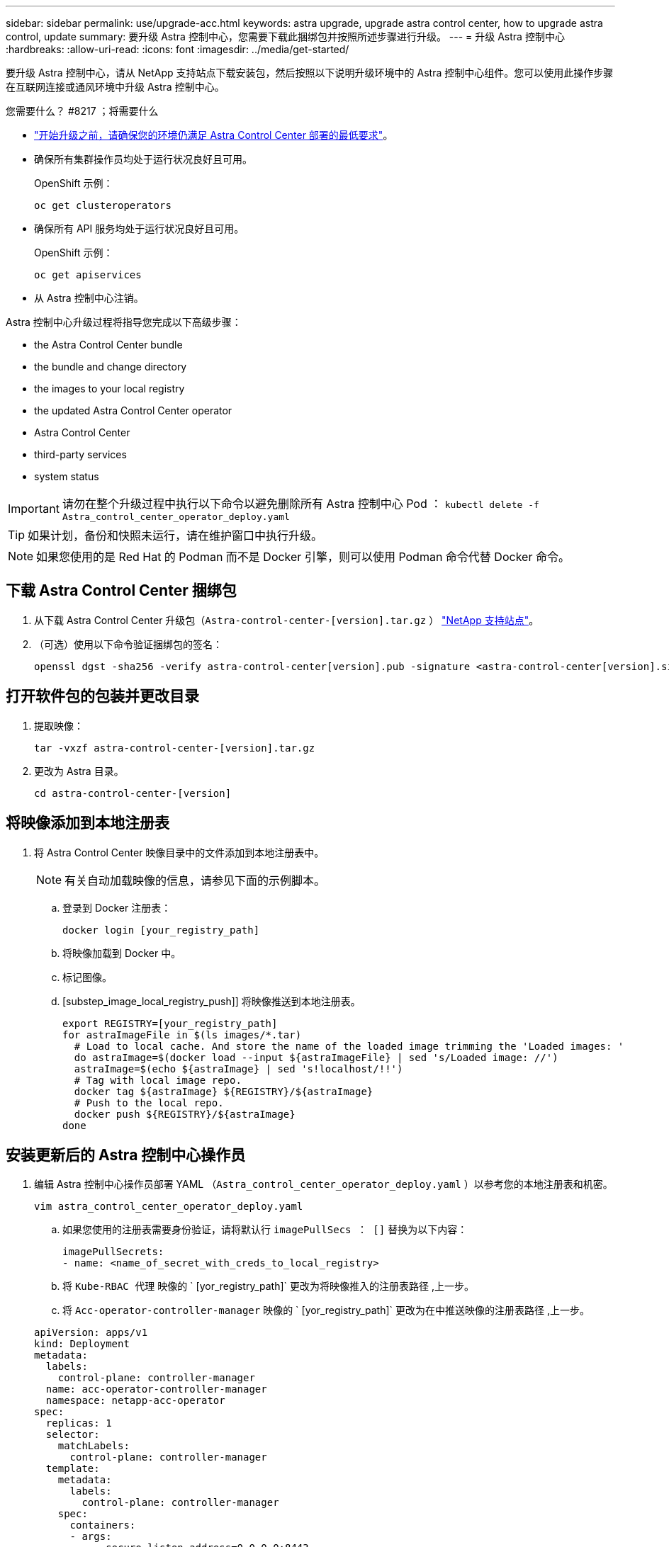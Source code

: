 ---
sidebar: sidebar 
permalink: use/upgrade-acc.html 
keywords: astra upgrade, upgrade astra control center, how to upgrade astra control, update 
summary: 要升级 Astra 控制中心，您需要下载此捆绑包并按照所述步骤进行升级。 
---
= 升级 Astra 控制中心
:hardbreaks:
:allow-uri-read: 
:icons: font
:imagesdir: ../media/get-started/


要升级 Astra 控制中心，请从 NetApp 支持站点下载安装包，然后按照以下说明升级环境中的 Astra 控制中心组件。您可以使用此操作步骤在互联网连接或通风环境中升级 Astra 控制中心。

.您需要什么？ #8217 ；将需要什么
* link:../get-started/requirements.html["开始升级之前，请确保您的环境仍满足 Astra Control Center 部署的最低要求"]。
* 确保所有集群操作员均处于运行状况良好且可用。
+
OpenShift 示例：

+
[listing]
----
oc get clusteroperators
----
* 确保所有 API 服务均处于运行状况良好且可用。
+
OpenShift 示例：

+
[listing]
----
oc get apiservices
----
* 从 Astra 控制中心注销。


Astra 控制中心升级过程将指导您完成以下高级步骤：

*  the Astra Control Center bundle
*  the bundle and change directory
*  the images to your local registry
*  the updated Astra Control Center operator
*  Astra Control Center
*  third-party services
*  system status



IMPORTANT: 请勿在整个升级过程中执行以下命令以避免删除所有 Astra 控制中心 Pod ： `kubectl delete -f Astra_control_center_operator_deploy.yaml`


TIP: 如果计划，备份和快照未运行，请在维护窗口中执行升级。


NOTE: 如果您使用的是 Red Hat 的 Podman 而不是 Docker 引擎，则可以使用 Podman 命令代替 Docker 命令。



== 下载 Astra Control Center 捆绑包

. 从下载 Astra Control Center 升级包（`Astra-control-center-[version].tar.gz` ） https://mysupport.netapp.com/site/products/all/details/astra-control-center/downloads-tab["NetApp 支持站点"^]。
. （可选）使用以下命令验证捆绑包的签名：
+
[listing]
----
openssl dgst -sha256 -verify astra-control-center[version].pub -signature <astra-control-center[version].sig astra-control-center[version].tar.gz
----




== 打开软件包的包装并更改目录

. 提取映像：
+
[listing]
----
tar -vxzf astra-control-center-[version].tar.gz
----
. 更改为 Astra 目录。
+
[listing]
----
cd astra-control-center-[version]
----




== 将映像添加到本地注册表

. 将 Astra Control Center 映像目录中的文件添加到本地注册表中。
+

NOTE: 有关自动加载映像的信息，请参见下面的示例脚本。

+
.. 登录到 Docker 注册表：
+
[listing]
----
docker login [your_registry_path]
----
.. 将映像加载到 Docker 中。
.. 标记图像。
.. [substep_image_local_registry_push]] 将映像推送到本地注册表。
+
[listing]
----
export REGISTRY=[your_registry_path]
for astraImageFile in $(ls images/*.tar)
  # Load to local cache. And store the name of the loaded image trimming the 'Loaded images: '
  do astraImage=$(docker load --input ${astraImageFile} | sed 's/Loaded image: //')
  astraImage=$(echo ${astraImage} | sed 's!localhost/!!')
  # Tag with local image repo.
  docker tag ${astraImage} ${REGISTRY}/${astraImage}
  # Push to the local repo.
  docker push ${REGISTRY}/${astraImage}
done
----






== 安装更新后的 Astra 控制中心操作员

. 编辑 Astra 控制中心操作员部署 YAML （`Astra_control_center_operator_deploy.yaml` ）以参考您的本地注册表和机密。
+
[listing]
----
vim astra_control_center_operator_deploy.yaml
----
+
.. 如果您使用的注册表需要身份验证，请将默认行 `imagePullSecs ： []` 替换为以下内容：
+
[listing]
----
imagePullSecrets:
- name: <name_of_secret_with_creds_to_local_registry>
----
.. 将 `Kube-RBAC 代理` 映像的 ` [yor_registry_path]` 更改为将映像推入的注册表路径 ,上一步。
.. 将 `Acc-operator-controller-manager` 映像的 ` [yor_registry_path]` 更改为在中推送映像的注册表路径 ,上一步。


+
[listing, subs="+quotes"]
----
apiVersion: apps/v1
kind: Deployment
metadata:
  labels:
    control-plane: controller-manager
  name: acc-operator-controller-manager
  namespace: netapp-acc-operator
spec:
  replicas: 1
  selector:
    matchLabels:
      control-plane: controller-manager
  template:
    metadata:
      labels:
        control-plane: controller-manager
    spec:
      containers:
      - args:
        - --secure-listen-address=0.0.0.0:8443
        - --upstream=http://127.0.0.1:8080/
        - --logtostderr=true
        - --v=10
        *image: [your_registry_path]/kube-rbac-proxy:v4.8.0*
        name: kube-rbac-proxy
        ports:
        - containerPort: 8443
          name: https
      - args:
        - --health-probe-bind-address=:8081
        - --metrics-bind-address=127.0.0.1:8080
        - --leader-elect
        command:
        - /manager
        env:
        - name: ACCOP_LOG_LEVEL
          value: "2"
        *image: [your_registry_path]/acc-operator:[version x.y.z]*
        imagePullPolicy: IfNotPresent
      *imagePullSecrets: []*
----
. 安装更新后的 Astra 控制中心操作员：
+
[listing]
----
kubectl apply -f astra_control_center_operator_deploy.yaml
----
+
响应示例：

+
[listing]
----
namespace/netapp-acc-operator unchanged
customresourcedefinition.apiextensions.k8s.io/astracontrolcenters.astra.netapp.io configured
role.rbac.authorization.k8s.io/acc-operator-leader-election-role unchanged
clusterrole.rbac.authorization.k8s.io/acc-operator-manager-role configured
clusterrole.rbac.authorization.k8s.io/acc-operator-metrics-reader unchanged
clusterrole.rbac.authorization.k8s.io/acc-operator-proxy-role unchanged
rolebinding.rbac.authorization.k8s.io/acc-operator-leader-election-rolebinding unchanged
clusterrolebinding.rbac.authorization.k8s.io/acc-operator-manager-rolebinding configured
clusterrolebinding.rbac.authorization.k8s.io/acc-operator-proxy-rolebinding unchanged
configmap/acc-operator-manager-config unchanged
service/acc-operator-controller-manager-metrics-service unchanged
deployment.apps/acc-operator-controller-manager configured
----




== 升级 Astra 控制中心

. 编辑 Astra Control Center 自定义资源（ CR ）并将 Astra 版本（`AstraVersion` Insideof `SPec` ）号更改为最新版本：
+
[listing]
----
kubectl edit acc -n [netapp-acc or custom namespace]
----
+

NOTE: 只有在升级 Astra 控制中心时才需要更改 Astra 版本。注册表路径必须与中推送映像的注册表路径匹配 ,上一步。

. 验证 Pod 是否终止并重新可用：
+
[listing]
----
watch kubectl get pods -n [netapp-acc or custom namespace]
----
. 验证是否已成功升级所有系统组件。
+
[listing]
----
kubectl get pods -n [netapp-acc or custom namespace]
----
+
每个 POD 的状态应为 `running` 和 `age` ，这是最新的。部署系统 Pod 可能需要几分钟的时间。

+
响应示例：

+
[listing]
----
NAME                                         READY   STATUS    RESTARTS   AGE
acc-helm-repo-5f75c5f564-bzqmt             1/1     Running   0          11m
activity-6b8f7cccb9-mlrn4                  1/1     Running   0          9m2s
api-token-authentication-6hznt             1/1     Running   0          8m50s
api-token-authentication-qpfgb             1/1     Running   0          8m50s
api-token-authentication-sqnb7             1/1     Running   0          8m50s
asup-5578bbdd57-dxkbp                      1/1     Running   0          9m3s
authentication-56bff4f95d-mspmq            1/1     Running   0          7m31s
bucketservice-6f7968b95d-9rrrl             1/1     Running   0          8m36s
cert-manager-5f6cf4bc4b-82khn              1/1     Running   0          6m19s
cert-manager-cainjector-76cf976458-sdrbc   1/1     Running   0          6m19s
cert-manager-webhook-5b7896bfd8-2n45j      1/1     Running   0          6m19s
cloud-extension-749d9f684c-8bdhq           1/1     Running   0          9m6s
cloud-insights-service-7d58687d9-h5tzw     1/1     Running   2          8m56s
composite-compute-968c79cb5-nv7l4          1/1     Running   0          9m11s
composite-volume-7687569985-jg9gg          1/1     Running   0          8m33s
credentials-5c9b75f4d6-nx9cz               1/1     Running   0          8m42s
entitlement-6c96fd8b78-zt7f8               1/1     Running   0          8m28s
features-5f7bfc9f68-gsjnl                  1/1     Running   0          8m57s
fluent-bit-ds-h88p7                        1/1     Running   0          7m22s
fluent-bit-ds-krhnj                        1/1     Running   0          7m23s
fluent-bit-ds-l5bjj                        1/1     Running   0          7m22s
fluent-bit-ds-lrclb                        1/1     Running   0          7m23s
fluent-bit-ds-s5t4n                        1/1     Running   0          7m23s
fluent-bit-ds-zpr6v                        1/1     Running   0          7m22s
graphql-server-5f5976f4bd-vbb4z            1/1     Running   0          7m13s
identity-56f78b8f9f-8h9p9                  1/1     Running   0          8m29s
influxdb2-0                                1/1     Running   0          11m
krakend-6f8d995b4d-5khkl                   1/1     Running   0          7m7s
license-5b5db87c97-jmxzc                   1/1     Running   0          9m
login-ui-57b57c74b8-6xtv7                  1/1     Running   0          7m10s
loki-0                                     1/1     Running   0          11m
monitoring-operator-9dbc9c76d-8znck        2/2     Running   0          7m33s
nats-0                                     1/1     Running   0          11m
nats-1                                     1/1     Running   0          10m
nats-2                                     1/1     Running   0          10m
nautilus-6b9d88bc86-h8kfb                  1/1     Running   0          8m6s
nautilus-6b9d88bc86-vn68r                  1/1     Running   0          8m35s
openapi-b87d77dd8-5dz9h                    1/1     Running   0          9m7s
polaris-consul-consul-5ljfb                1/1     Running   0          11m
polaris-consul-consul-s5d5z                1/1     Running   0          11m
polaris-consul-consul-server-0             1/1     Running   0          11m
polaris-consul-consul-server-1             1/1     Running   0          11m
polaris-consul-consul-server-2             1/1     Running   0          11m
polaris-consul-consul-twmpq                1/1     Running   0          11m
polaris-mongodb-0                          2/2     Running   0          11m
polaris-mongodb-1                          2/2     Running   0          10m
polaris-mongodb-2                          2/2     Running   0          10m
polaris-ui-84dc87847f-zrg8w                1/1     Running   0          7m12s
polaris-vault-0                            1/1     Running   0          11m
polaris-vault-1                            1/1     Running   0          11m
polaris-vault-2                            1/1     Running   0          11m
public-metrics-657698b66f-67pgt            1/1     Running   0          8m47s
storage-backend-metrics-6848b9fd87-w7x8r   1/1     Running   0          8m39s
storage-provider-5ff5868cd5-r9hj7          1/1     Running   0          8m45s
telegraf-ds-dw4hg                          1/1     Running   0          7m23s
telegraf-ds-k92gn                          1/1     Running   0          7m23s
telegraf-ds-mmxjl                          1/1     Running   0          7m23s
telegraf-ds-nhs8s                          1/1     Running   0          7m23s
telegraf-ds-rj7lw                          1/1     Running   0          7m23s
telegraf-ds-tqrkb                          1/1     Running   0          7m23s
telegraf-rs-9mwgj                          1/1     Running   0          7m23s
telemetry-service-56c49d689b-ffrzx         1/1     Running   0          8m42s
tenancy-767c77fb9d-g9ctv                   1/1     Running   0          8m52s
traefik-5857d87f85-7pmx8                   1/1     Running   0          6m49s
traefik-5857d87f85-cpxgv                   1/1     Running   0          5m34s
traefik-5857d87f85-lvmlb                   1/1     Running   0          4m33s
traefik-5857d87f85-t2xlk                   1/1     Running   0          4m33s
traefik-5857d87f85-v9wpf                   1/1     Running   0          7m3s
trident-svc-595f84dd78-zb8l6               1/1     Running   0          8m54s
vault-controller-86c94fbf4f-krttq          1/1     Running   0          9m24s
----
. 验证 Astra 状态条件是否指示升级已完成且已准备就绪：
+
[listing]
----
kubectl get -o yaml -n [netapp-acc or custom namespace] astracontrolcenters.astra.netapp.io astra
----
+
响应：

+
[listing]
----
conditions:
  - lastTransitionTime: "2021-10-25T18:49:26Z"
    message: Astra is deployed
    reason: Complete
    status: "True"
    type: Ready
  - lastTransitionTime: "2021-10-25T18:49:26Z"
    message: Upgrading succeeded.
    reason: Complete
    status: "False"
    type: Upgrading
----




== 升级第三方服务

在先前的升级步骤中，不会升级第三方服务 Traefik 和 Cert-manager 。您可以选择使用此处所述的操作步骤对其进行升级，也可以在系统需要时保留现有服务版本。以下是建议的 Traefik 和 Cert-manager 升级顺序：

.  up acc-helm-repo to upgrade Traefik and Cert-manager
.  Traefik service using acc-helm-repo
.  the Cert-manager service




== 设置 Acc-hel-repo 以升级 Traefik 和 Cert-manager

. 找到加载到本地 Docker 缓存的 `enterprise-hel-repo` ：
+
[listing]
----
docker images enterprise-helm-repo
----
+
响应：

+
[listing]
----
REPOSITORY             TAG         IMAGE ID       CREATED        SIZE
enterprise-helm-repo   21.10.218   7a182d6b30f3   20 hours ago   464MB
----
. 使用上一步中的标记启动容器：
+
[listing]
----
docker run -dp 8082:8080 enterprise-helm-repo:21.10.218
----
+
响应：

+
[listing]
----
940436e67fa86d2c4559ac4987b96bb35588313c2c9ddc9cec195651963f08d8
----
. 将 Helm repo 添加到本地主机存储库：
+
[listing]
----
helm repo add acc-helm-repo http://localhost:8082/
----
+
响应：

+
[listing]
----
"acc-helm-repo" has been added to your repositories
----
. 将以下 Python 脚本另存为文件，例如 `set_previous values` ：
+

NOTE: 此 Python 脚本会创建两个文件，供后续升级步骤使用，以保留 Helm 值。

+
[listing]
----
#!/usr/bin/env python3
import json
import os

NAMESPACE = "netapp-acc"

os.system(f"helm get values traefik -n {NAMESPACE} -o json > traefik_values.json")
os.system(f"helm get values cert-manager -n {NAMESPACE} -o json > cert_manager_values.json")

# reformat traefik values
f = open("traefik_values.json", "r")
traefik_values = {'traefik': json.load(f)}
f.close()

with open('traefik_values.json', 'w') as output_file:
    json.dump(traefik_values, output_file)

# reformat cert-manager values
f = open("cert_manager_values.json", "r")
cm_values = {'cert-manager': json.load(f)}
f.close()

cm_values['global'] = cm_values['cert-manager']['global']
del cm_values['cert-manager']['global']

with open('cert_manager_values.json', 'w') as output_file:
    json.dump(cm_values, output_file)

print('Done')
----
. 运行脚本：
+
[listing]
----
python3.7 ./set_previous_values.py
----




== 使用 Acc-hel-repo 更新 Traefik 服务


NOTE: 您必须已拥有  up acc-helm-repo to upgrade Traefik and Cert-manager,设置 ac-hel-repo 完成以下操作步骤之前。

. 使用安全的文件传输工具下载 Traefik 捆绑包，例如 GNU wget ：
+
[listing]
----
wget http://localhost:8082/traefik-0.2.0.tgz
----
. 提取映像：
+
[listing]
----
tar -vxzf traefik-0.2.0.tgz
----
. 应用 Traefik CRD ：
+
[listing]
----
kubectl apply -f ./traefik/charts/traefik/crds/
----
. 查找要用于升级后的 Traefik 的 Helm 图表版本：
+
[listing]
----
helm search repo acc-helm-repo/traefik
----
+
响应：

+
[listing]
----
NAME                                    CHART VERSION   APP VERSION DESCRIPTION
acc-helm-repo/traefik                 0.2.0           2.5.3       Helm chart for Traefik Ingress controller
acc-helm-repo/traefik-ingressroutes   0.2.0           2.5.3       A Helm chart for Kubernetes
----
. 验证要升级的 traefik_values.json 文件：
+
.. 打开 traefik_values.json 文件。
.. 检查 `imagePullSecret` 字段是否有值。如果为空，请从文件中删除以下文本：
+
[listing]
----
"imagePullSecrets": [{"name": ""}],
----
.. 确保已将 traefik 映像定向到正确的位置并具有正确的名称：
+
[listing]
----
image: [your_registry_path]/traefik
----


. 升级 Traefik 配置：
+
[listing]
----
helm upgrade --version 0.2.0 --namespace netapp-acc -f traefik_values.json traefik acc-helm-repo/traefik
----
+
响应：

+
[listing]
----
Release "traefik" has been upgraded. Happy Helming!
NAME: traefik
LAST DEPLOYED: Mon Oct 25 22:53:19 2021
NAMESPACE: netapp-acc
STATUS: deployed
REVISION: 2
TEST SUITE: None
----




== 更新证书管理器服务


NOTE: 您必须已完成  Traefik service using acc-helm-repo,Traefik 更新 和  up acc-helm-repo to upgrade Traefik and Cert-manager,在 Helm 中添加了 act-helm-repo 完成以下操作步骤之前。

. 查找要与升级后的证书管理器结合使用的 Helm 图表版本：
+
[listing]
----
helm search repo acc-helm-repo/cert-manager
----
+
响应：

+
[listing]
----
NAME CHART VERSION APP VERSION DESCRIPTION
acc-helm-repo/cert-manager 0.3.0 v1.5.4 A Helm chart for cert-manager
acc-helm-repo/cert-manager-certificates 0.1.0 1.16.0 A Helm chart for Kubernetes
----
. 验证用于升级的 cert_manager_values.json 文件：
+
.. 打开 cert_manager_values.json 文件。
.. 检查 `imagePullSecret` 字段是否有值。如果为空，请从文件中删除以下文本：
+
[listing]
----
"imagePullSecrets": [{"name": ""}],
----
.. 确保三个证书管理器映像定向到正确的位置并具有正确的名称。


. 升级证书管理器配置：
+
[listing]
----
helm upgrade --version 0.3.0 --namespace netapp-acc -f cert_manager_values.json cert-manager acc-helm-repo/cert-manager
----
+
响应：

+
[listing]
----
Release "cert-manager" has been upgraded. Happy Helming!
NAME: cert-manager
LAST DEPLOYED: Tue Nov 23 11:20:05 2021
NAMESPACE: netapp-acc
STATUS: deployed
REVISION: 2
TEST SUITE: None
----




== 验证系统状态

. 登录到 Astra 控制中心。
. 验证所有受管集群和应用程序是否仍存在并受到保护。

